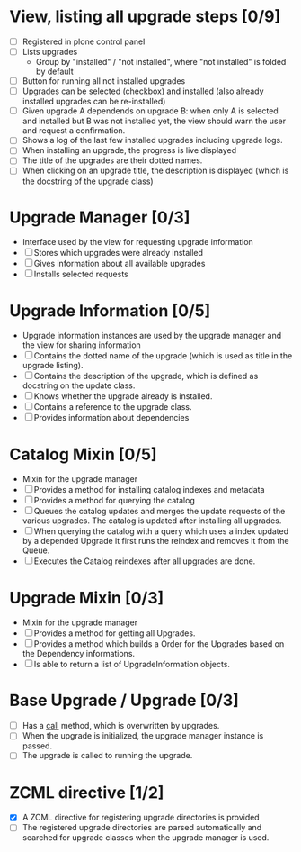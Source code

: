 

* View, listing all upgrade steps [0/9]
  - [ ] Registered in plone control panel
  - [ ] Lists upgrades
    - Group by "installed" / "not installed", where "not installed"
     is folded by default
  - [ ] Button for running all not installed upgrades
  - [ ] Upgrades can be selected (checkbox) and installed (also
       already installed upgrades can be re-installed)
  - [ ] Given upgrade A dependends on upgrade B: when only A is
       selected and installed but B was not installed yet, the view
       should warn the user and request a confirmation.
  - [ ] Shows a log of the last few installed upgrades including
        upgrade logs.
  - [ ] When installing an upgrade, the progress is live displayed
  - [ ] The title of the upgrades are their dotted names.
  - [ ] When clicking on an upgrade title, the description is
        displayed (which is the docstring of the upgrade class)

* Upgrade Manager [0/3]
  - Interface used by the view for requesting upgrade information
  - [ ] Stores which upgrades were already installed
  - [ ] Gives information about all available upgrades
  - [ ] Installs selected requests

* Upgrade Information [0/5]
  - Upgrade information instances are used by the upgrade manager and
    the view for sharing information
  - [ ] Contains the dotted name of the upgrade (which is used as
        title in the upgrade listing).
  - [ ] Contains the description of the upgrade, which is defined as
        docstring on the update class.
  - [ ] Knows whether the upgrade already is installed.
  - [ ] Contains a reference to the upgrade class.
  - [ ] Provides information about dependencies

* Catalog Mixin [0/5]
  - Mixin for the upgrade manager
  - [ ] Provides a method for installing catalog indexes and metadata
  - [ ] Provides a method for querying the catalog
  - [ ] Queues the catalog updates and merges the update requests of
        the various upgrades. The catalog is updated after installing
        all upgrades.
  - [ ] When querying the catalog with a query which uses a index
    updated by a depended Upgrade it first runs the reindex and
    removes it from the Queue.
  - [ ] Executes the Catalog reindexes after all upgrades are done.

* Upgrade Mixin [0/3]
  - Mixin for the upgrade manager
  - [ ] Provides a method for getting all Upgrades.
  - [ ] Provides a method which builds a Order for the Upgrades based
    on the Dependency informations.
  - [ ] Is able to return a list of UpgradeInformation objects.

* Base Upgrade / Upgrade [0/3]
  - [ ] Has a __call__ method, which is overwritten by upgrades.
  - [ ] When the upgrade is initialized, the upgrade manager instance
        is passed.
  - [ ] The upgrade is called to running the upgrade.

* ZCML directive [1/2]
  - [X] A ZCML directive for registering upgrade directories is provided
  - [ ] The registered upgrade directories are parsed automatically
        and searched for upgrade classes when the upgrade manager is used.
